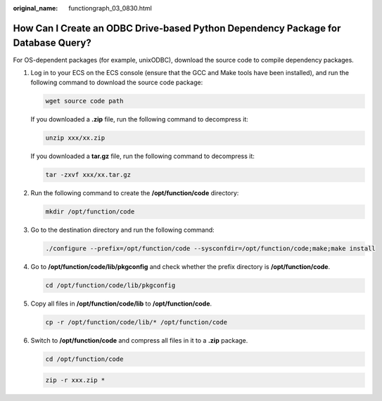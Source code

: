 :original_name: functiongraph_03_0830.html

.. _functiongraph_03_0830:

How Can I Create an ODBC Drive-based Python Dependency Package for Database Query?
==================================================================================

For OS-dependent packages (for example, unixODBC), download the source code to compile dependency packages.

#. Log in to your ECS on the ECS console (ensure that the GCC and Make tools have been installed), and run the following command to download the source code package:

   .. code-block::

      wget source code path

   If you downloaded a **.zip** file, run the following command to decompress it:

   .. code-block::

      unzip xxx/xx.zip

   If you downloaded a **tar.gz** file, run the following command to decompress it:

   .. code-block::

      tar -zxvf xxx/xx.tar.gz

#. Run the following command to create the **/opt/function/code** directory:

   .. code-block::

      mkdir /opt/function/code

#. Go to the destination directory and run the following command:

   .. code-block::

      ./configure --prefix=/opt/function/code --sysconfdir=/opt/function/code;make;make install

#. Go to **/opt/function/code/lib/pkgconfig** and check whether the prefix directory is **/opt/function/code**.

   .. code-block::

      cd /opt/function/code/lib/pkgconfig

#. Copy all files in **/opt/function/code/lib** to **/opt/function/code**.

   .. code-block::

      cp -r /opt/function/code/lib/* /opt/function/code

#. Switch to **/opt/function/code** and compress all files in it to a **.zip** package.

   .. code-block::

      cd /opt/function/code

   .. code-block::

      zip -r xxx.zip *
